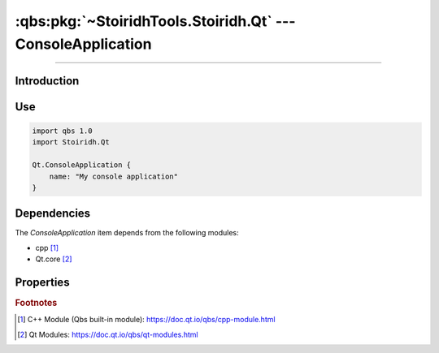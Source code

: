 :qbs:pkg:`~StoiridhTools.Stoiridh.Qt` --- ConsoleApplication
====================================================================================================

.. Copyright 2015-2016 Stòiridh Project.
.. This file is under the FDL licence, see LICENCE.FDL for details.

.. sectionauthor:: William McKIE <mckie.william@hotmail.co.uk>

.. qbs:currentsdk:: StoiridhTools
.. qbs:currentpackage:: Stoiridh.Qt

----------------------------------------------------------------------------------------------------

Introduction
^^^^^^^^^^^^

.. qbs:item:: ConsoleApplication

   The *ConsoleApplication* item is a Product that has its type set to ``application``.

   .. note::

      This item inherits from the :qbs:item:`.Stoiridh.Cpp.Application` item.

Use
^^^

.. code-block:: qbs

   import qbs 1.0
   import Stoiridh.Qt

   Qt.ConsoleApplication {
       name: "My console application"
   }

Dependencies
^^^^^^^^^^^^

The *ConsoleApplication* item depends from the following modules:

* cpp [#]_
* Qt.core [#]_

Properties
^^^^^^^^^^

.. qbs:property:: bool install: false

   Set to ``true`` in order to install the application into the install-root directory.

.. qbs:property:: string installDirectory

   In which directory the application will be installed relative to the install-root directory.

.. qbs:property:: stringList installFileTagsFilter: type

   Filter for the file tags in order to determine what will be installed into the
   :qbs:prop:`installDirectory` directory.

.. rubric:: Footnotes

.. [#] C++ Module (Qbs built-in module): https://doc.qt.io/qbs/cpp-module.html
.. [#] Qt Modules: https://doc.qt.io/qbs/qt-modules.html
